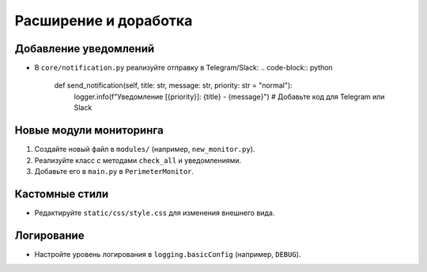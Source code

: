 .. _extending:

Расширение и доработка
======================

Добавление уведомлений
----------------------
- В ``core/notification.py`` реализуйте отправку в Telegram/Slack:
  .. code-block:: python

     def send_notification(self, title: str, message: str, priority: str = "normal"):
         logger.info(f"Уведомление [{priority}]: {title} - {message}")
         # Добавьте код для Telegram или Slack

Новые модули мониторинга
------------------------
1. Создайте новый файл в ``modules/`` (например, ``new_monitor.py``).
2. Реализуйте класс с методами ``check_all`` и уведомлениями.
3. Добавьте его в ``main.py`` в ``PerimeterMonitor``.

Кастомные стили
---------------
- Редактируйте ``static/css/style.css`` для изменения внешнего вида.

Логирование
-----------
- Настройте уровень логирования в ``logging.basicConfig`` (например, ``DEBUG``).